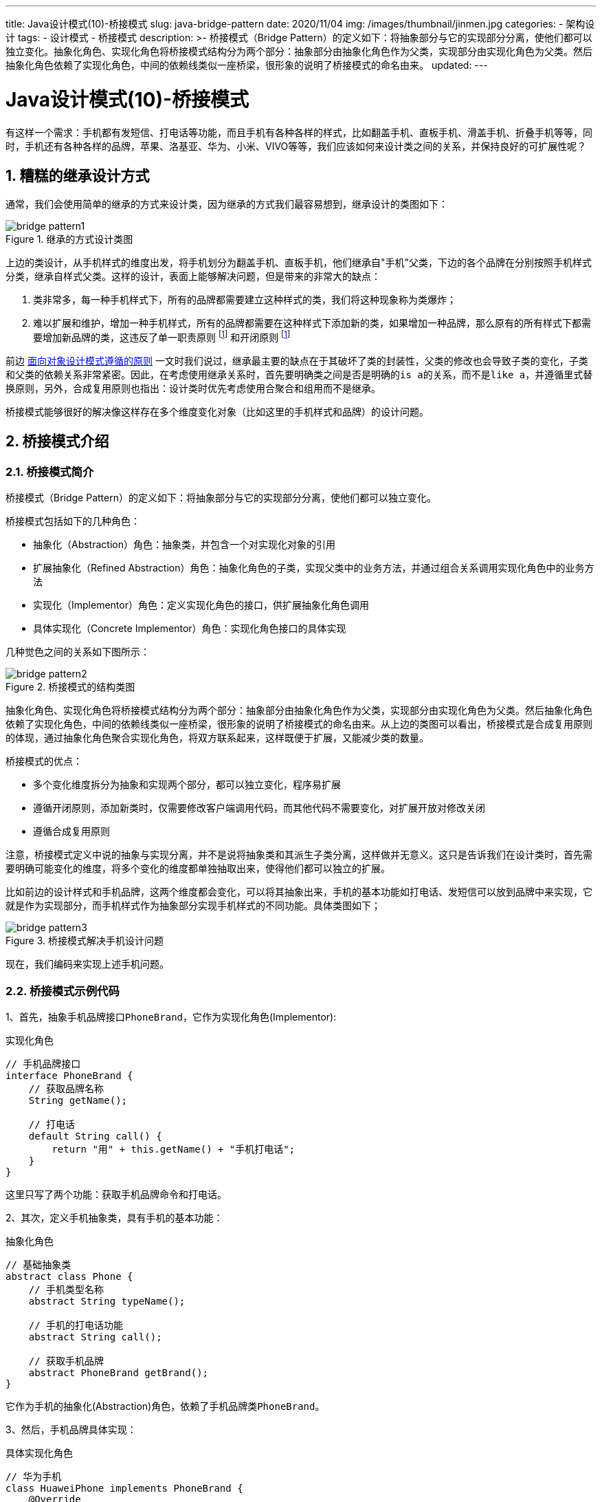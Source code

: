 ---
title: Java设计模式(10)-桥接模式
slug: java-bridge-pattern
date: 2020/11/04
img: /images/thumbnail/jinmen.jpg
categories:
  - 架构设计
tags:
  - 设计模式
  - 桥接模式
description: >-
  桥接模式（Bridge
  Pattern）的定义如下：将抽象部分与它的实现部分分离，使他们都可以独立变化。抽象化角色、实现化角色将桥接模式结构分为两个部分：抽象部分由抽象化角色作为父类，实现部分由实现化角色为父类。然后抽象化角色依赖了实现化角色，中间的依赖线类似一座桥梁，很形象的说明了桥接模式的命名由来。
updated:
---

[[designpattern-bridge]]
= Java设计模式(10)-桥接模式
:key_word:
:author: belonk.com
:email: belonk@126.com
:date: 2020/11/04
:revision: 1.0
:website: https://belonk.com
:toc:
:toclevels: 4
:toc-title: 目录
:icons: font
:numbered:
:doctype: article
:encoding: utf-8
:imagesdir:
:tabsize: 4

有这样一个需求：手机都有发短信、打电话等功能，而且手机有各种各样的样式，比如翻盖手机、直板手机、滑盖手机、折叠手机等等，同时，手机还有各种各样的品牌，苹果、洛基亚、华为、小米、VIVO等等，我们应该如何来设计类之间的关系，并保持良好的可扩展性呢？

== 糟糕的继承设计方式

通常，我们会使用简单的继承的方式来设计类，因为继承的方式我们最容易想到，继承设计的类图如下：

.继承的方式设计类图
image::/images/attachment/designpattern/bridge-pattern1.png[]

上边的类设计，从手机样式的维度出发，将手机划分为翻盖手机、直板手机，他们继承自"手机"父类，下边的各个品牌在分别按照手机样式分类，继承自样式父类。这样的设计，表面上能够解决问题，但是带来的非常大的缺点：

. 类非常多，每一种手机样式下，所有的品牌都需要建立这种样式的类，我们将这种现象称为类爆炸；
. 难以扩展和维护，增加一种手机样式，所有的品牌都需要在这种样式下添加新的类，如果增加一种品牌，那么原有的所有样式下都需要增加新品牌的类，这违反了单一职责原则 footnote:principles[<</2020/05/27/seven-principles-for-software-design#, 面向对象设计模式遵循的原则>>] 和开闭原则 footnote:principles[]

前边 <</2020/05/27/seven-principles-for-software-design#, 面向对象设计模式遵循的原则>> 一文时我们说过，继承最主要的缺点在于其破坏了类的封装性，父类的修改也会导致子类的变化，子类和父类的依赖关系非常紧密。因此，在考虑使用继承关系时，首先要明确类之间是否是明确的``is a``的关系，而不是``like a``，并遵循里式替换原则，另外，合成复用原则也指出：设计类时优先考虑使用合聚合和组用而不是继承。

桥接模式能够很好的解决像这样存在多个维度变化对象（比如这里的手机样式和品牌）的设计问题。

== 桥接模式介绍

=== 桥接模式简介

桥接模式（Bridge Pattern）的定义如下：将抽象部分与它的实现部分分离，使他们都可以独立变化。

桥接模式包括如下的几种角色：

* 抽象化（Abstraction）角色：抽象类，并包含一个对实现化对象的引用
* 扩展抽象化（Refined Abstraction）角色：抽象化角色的子类，实现父类中的业务方法，并通过组合关系调用实现化角色中的业务方法
* 实现化（Implementor）角色：定义实现化角色的接口，供扩展抽象化角色调用
* 具体实现化（Concrete Implementor）角色：实现化角色接口的具体实现

几种觉色之间的关系如下图所示：

.桥接模式的结构类图
image::/images/attachment/designpattern/bridge-pattern2.png[]

抽象化角色、实现化角色将桥接模式结构分为两个部分：抽象部分由抽象化角色作为父类，实现部分由实现化角色为父类。然后抽象化角色依赖了实现化角色，中间的依赖线类似一座桥梁，很形象的说明了桥接模式的命名由来。从上边的类图可以看出，桥接模式是合成复用原则的体现，通过抽象化角色聚合实现化角色，将双方联系起来，这样既便于扩展，又能减少类的数量。

桥接模式的优点：

* 多个变化维度拆分为抽象和实现两个部分，都可以独立变化，程序易扩展
* 遵循开闭原则，添加新类时，仅需要修改客户端调用代码，而其他代码不需要变化，对扩展开放对修改关闭
* 遵循合成复用原则

注意，桥接模式定义中说的抽象与实现分离，并不是说将抽象类和其派生子类分离，这样做并无意义。这只是告诉我们在设计类时，首先需要明确可能变化的维度，将多个变化的维度都单独抽取出来，使得他们都可以独立的扩展。

比如前边的设计样式和手机品牌，这两个维度都会变化，可以将其抽象出来，手机的基本功能如打电话、发短信可以放到品牌中来实现，它就是作为实现部分，而手机样式作为抽象部分实现手机样式的不同功能。具体类图如下；

.桥接模式解决手机设计问题
image::/images/attachment/designpattern/bridge-pattern3.png[]

现在，我们编码来实现上述手机问题。

=== 桥接模式示例代码

1、首先，抽象手机品牌接口``PhoneBrand``，它作为实现化角色(Implementor):

.实现化角色
[source,java]
----
// 手机品牌接口
interface PhoneBrand {
	// 获取品牌名称
	String getName();

	// 打电话
	default String call() {
		return "用" + this.getName() + "手机打电话";
	}
}
----

这里只写了两个功能：获取手机品牌命令和打电话。

2、其次，定义手机抽象类，具有手机的基本功能：

.抽象化角色
[source,java]
----
// 基础抽象类
abstract class Phone {
	// 手机类型名称
	abstract String typeName();

	// 手机的打电话功能
	abstract String call();

	// 获取手机品牌
	abstract PhoneBrand getBrand();
}
----

它作为手机的抽象化(Abstraction)角色，依赖了手机品牌类``PhoneBrand``。

3、然后，手机品牌具体实现：

.具体实现化角色
[source,java]
----
// 华为手机
class HuaweiPhone implements PhoneBrand {
	@Override
	public String getName() {
		return "华为";
	}
}

// 小米
class XiaomiPhone implements PhoneBrand {
	@Override
	public String getName() {
		return "小米";
	}
}
----

手机样式具体实现：

.具体抽象化角色
[source,java]
----
// 折叠手机
class FoldedPhone extends Phone {
	private PhoneBrand phoneBrand;

	// 聚合PhoneBrand，并且通过它实现打电话
	public FoldedPhone(PhoneBrand phoneBrand) {
		this.phoneBrand = phoneBrand;
	}

	@Override
	String typeName() {
		return "折叠";
	}

	@Override
	String call() {
		// 转交给PhoneBrand来打电话
		return this.getBrand().call();
	}

	@Override
	PhoneBrand getBrand() {
		return this.phoneBrand;
	}
}
----

.直板手机代码
[source,java]
----
// 直板手机
class BarPhone extends Phone {
	private PhoneBrand phoneBrand;

	// 聚合PhoneBrand，并且通过它实现打电话
	public BarPhone(PhoneBrand phoneBrand) {
		this.phoneBrand = phoneBrand;
	}

	@Override
	String typeName() {
		return "直板";
	}

	@Override
	String call() {
		// 转交给PhoneBrand来打电话
		return this.getBrand().call();
	}

	@Override
	PhoneBrand getBrand() {
		return this.phoneBrand;
	}
}
----

4、客户端调用代码

[source,java]
----
Phone phone = new FoldedPhone(new HuaweiPhone());
System.out.println("样式：" + phone.typeName() + ", 打电话：" + phone.call());
phone = new BarPhone(new XiaomiPhone());
System.out.println("样式：" + phone.typeName() + ", 打电话：" + phone.call());
----

输出：

----
样式：折叠, 打电话：用华为手机打电话
样式：直板, 打电话：用小米手机打电话
----

5、现在，添加一个Vivo的手机品牌，只需要新加一个类即可：

[source,java]
----
// Vivo
class VivoPhone implements PhoneBrand {
	@Override
	public String getName() {
		return "Vivo";
	}
}
----

然后客户端调用：

[source,java]
----
phone = new BarPhone(new VivoPhone());
System.out.println("样式：" + phone.typeName() + ", 打电话：" + phone.call());
----

其他类不需要做任何改动，是不是很爽呢？

=== 理解调用关系

通过上边的实例代码，我们再来梳理一下调用关系，看看"桥接"到底是什么接起来的。

以华为直板手机打电话为例，其调用过程如下：

image::/images/attachment/designpattern/bridge-pattern4.png[]

图中红色虚线部分就是桥接的过程，客户端调用``BarPhone``的``call()``方法，其实会从父类``Phone``获取``PhoneBrand``的实现``HuaweiPhone``类，然后调用其``call``方法，其实这里可以看做是一种委托机制，层层委托然后最终交给具体实现角色的方法来真正的处理业务逻辑。由于这里的例子很简单，应该不难理解。

== 桥接模式的使用场景

桥接模式适用场景如下：

. 类存在多种变化维度，每种维度都会独立变化的场景
. 不能很好的使用继承，如会产生类爆炸等缺陷时，替换继承为组合，桥接模式更适用

例如，开发消息系统，消息存在消息业务类型（如普通、加急消息）、消息方式（微信、短信、邮件）等多维度变化时，可以考虑桥接模式；又如，开发电商系统，商品存在多个维度的属性变化，如SPU footnote:[SPU，Standard Product Unit, 即标准化产品单元，SPU是商品信息聚合的最小单位，是一组可复用、易检索的标准化信息的集合，该集合描述了一个产品的特性。通俗点讲，属性值、特性相同的商品就可以称为一个SPU。SPU属性不影响商铺库存和价格，参考： http://www.woshipm.com/pd/1973766.html[http://www.woshipm.com/pd/1973766.html] ]、SKU footnote:[SKU, Stock Keeping Unit, 库存量单位) SKU即库存进出计量的单位，是物理上不可分割的最小存货单元。一款商品，可以根据SKU来确定具体的货物存量。SKU属性会影响到库存和价格的属性, 又叫销售属性。参考： http://www.woshipm.com/pd/1973766.html[http://www.woshipm.com/pd/1973766.html] ] 等属性，可以考虑使用桥接模式。

本文示例代码见: https://github.com/belonk/java-designpattern[Github]
